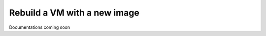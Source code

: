 =============================
Rebuild a VM with a new image
=============================

Documentations coming soon
